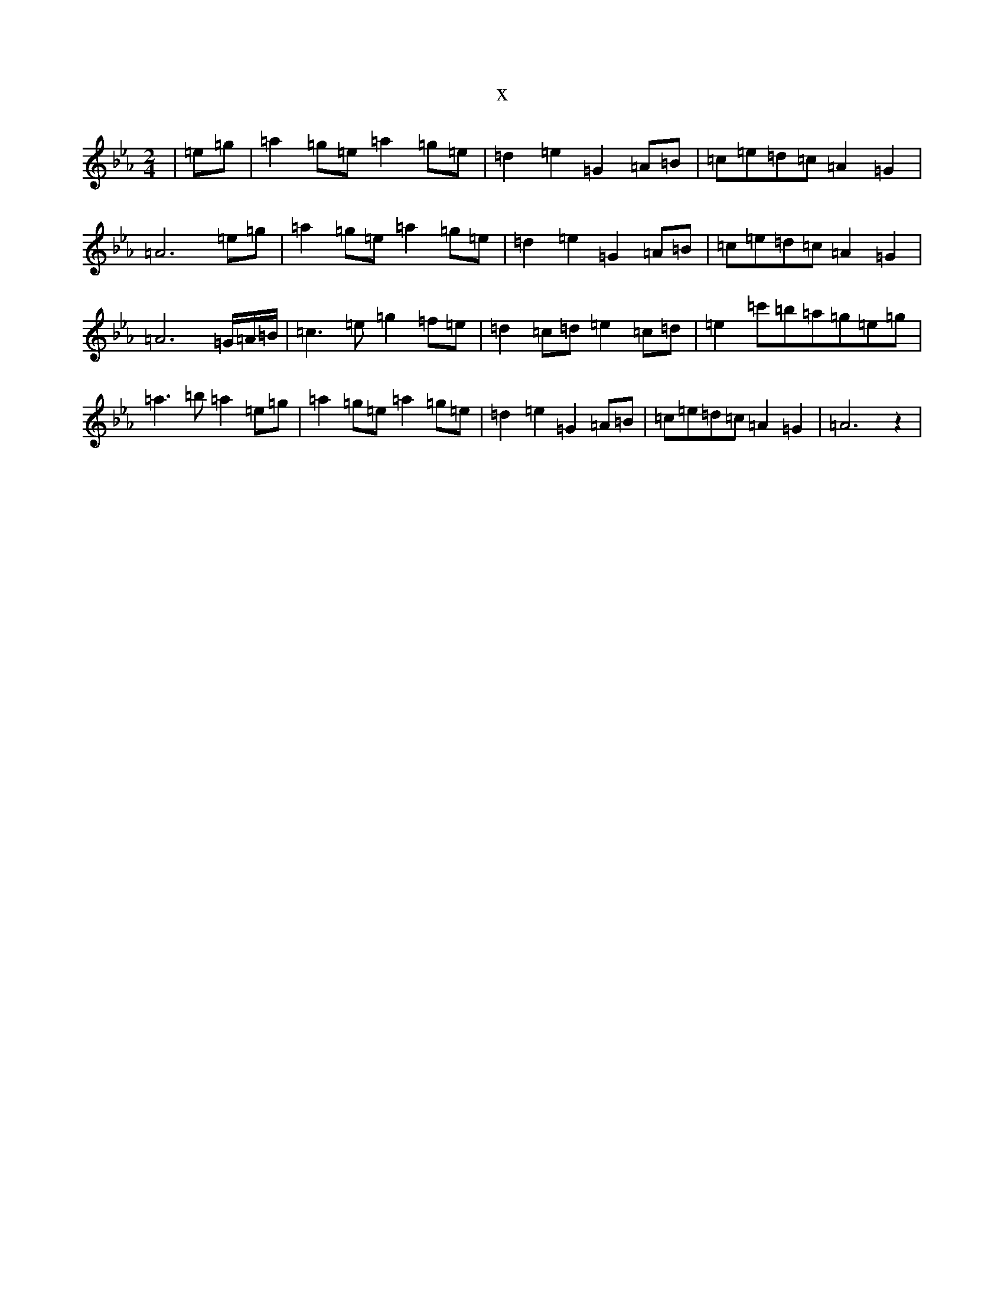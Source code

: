 X:7072
T:x
L:1/8
M:2/4
K: C minor
|=e=g|=a2=g=e=a2=g=e|=d2=e2=G2=A=B|=c=e=d=c=A2=G2|=A6=e=g|=a2=g=e=a2=g=e|=d2=e2=G2=A=B|=c=e=d=c=A2=G2|=A6=G/2=A/2=B/2|=c3=e=g2=f=e|=d2=c=d=e2=c=d|=e2=c'=b=a=g=e=g|=a3=b=a2=e=g|=a2=g=e=a2=g=e|=d2=e2=G2=A=B|=c=e=d=c=A2=G2|=A6z2|